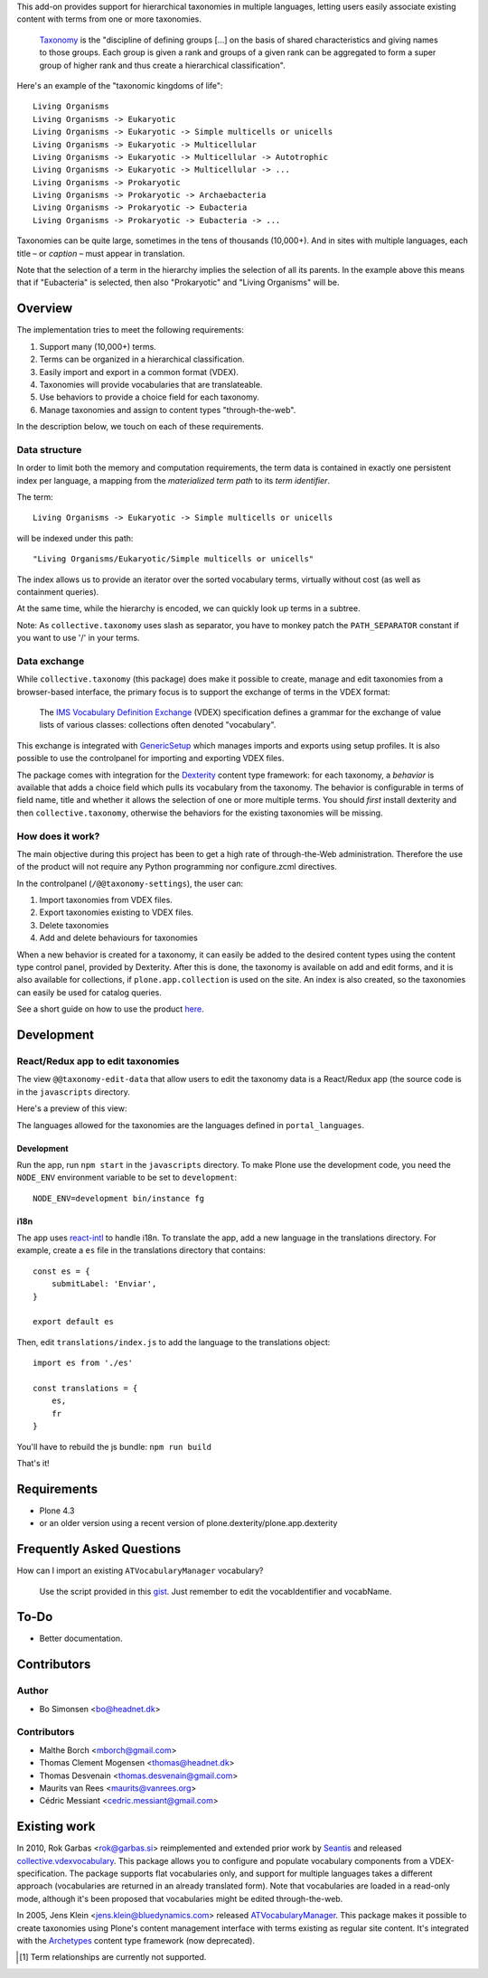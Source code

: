 This add-on provides support for hierarchical taxonomies in multiple
languages, letting users easily associate existing content with terms
from one or more taxonomies.

    `Taxonomy <http://en.wikipedia.org/wiki/Taxonomy>`_ is the
    "discipline of defining groups [...] on the basis of shared
    characteristics and giving names to those groups. Each group is
    given a rank and groups of a given rank can be aggregated to form
    a super group of higher rank and thus create a hierarchical
    classification".

Here's an example of the "taxonomic kingdoms of life"::

    Living Organisms
    Living Organisms -> Eukaryotic
    Living Organisms -> Eukaryotic -> Simple multicells or unicells
    Living Organisms -> Eukaryotic -> Multicellular
    Living Organisms -> Eukaryotic -> Multicellular -> Autotrophic
    Living Organisms -> Eukaryotic -> Multicellular -> ...
    Living Organisms -> Prokaryotic
    Living Organisms -> Prokaryotic -> Archaebacteria
    Living Organisms -> Prokaryotic -> Eubacteria
    Living Organisms -> Prokaryotic -> Eubacteria -> ...

Taxonomies can be quite large, sometimes in the tens of thousands
(10,000+). And in sites with multiple languages, each title – or
*caption* – must appear in translation.

Note that the selection of a term in the hierarchy implies the
selection of all its parents. In the example above this means that if
"Eubacteria" is selected, then also "Prokaryotic" and "Living
Organisms" will be.


Overview
========

The implementation tries to meet the following requirements:

#. Support many (10,000+) terms.

#. Terms can be organized in a hierarchical classification.

#. Easily import and export in a common format (VDEX).

#. Taxonomies will provide vocabularies that are translateable.

#. Use behaviors to provide a choice field for each taxonomy.

#. Manage taxonomies and assign to content types "through-the-web".

In the description below, we touch on each of these requirements.


Data structure
--------------

In order to limit both the memory and computation requirements, the
term data is contained in exactly one persistent index per language, a
mapping from the *materialized term path* to its *term identifier*.

The term::

    Living Organisms -> Eukaryotic -> Simple multicells or unicells

will be indexed under this path::

    "Living Organisms/Eukaryotic/Simple multicells or unicells"

The index allows us to provide an iterator over the sorted vocabulary
terms, virtually without cost (as well as containment queries).

At the same time, while the hierarchy is encoded, we can quickly look
up terms in a subtree.

Note: As ``collective.taxonomy`` uses slash as separator, you have to monkey patch the ``PATH_SEPARATOR`` constant if you want to use '/' in your terms.


Data exchange
-------------

While ``collective.taxonomy`` (this package) does make it possible to
create, manage and edit taxonomies from a browser-based interface, the
primary focus is to support the exchange of terms in the VDEX format:

    The `IMS Vocabulary Definition Exchange
    <http://www.imsglobal.org/vdex/>`_ (VDEX) specification defines a
    grammar for the exchange of value lists of various classes:
    collections often denoted "vocabulary".

This exchange is integrated with `GenericSetup
<http://packages.python.org/Products.GenericSetup/>`_ which manages
imports and exports using setup profiles. It is also possible to
use the controlpanel for importing and exporting VDEX files.

The package comes with integration for the `Dexterity
<http://plone.org/products/dexterity/>`_ content type framework: for
each taxonomy, a *behavior* is available that adds a choice field
which pulls its vocabulary from the taxonomy. The behavior is
configurable in terms of field name, title and whether it allows the
selection of one or more multiple terms.  You should *first* install
dexterity and then ``collective.taxonomy``, otherwise the behaviors
for the existing taxonomies will be missing.


How does it work?
-----------------

The main objective during this project has been to get a high rate
of through-the-Web administration. Therefore the use of the product
will not require any Python programming nor configure.zcml directives.

In the controlpanel (``/@@taxonomy-settings``), the user can:

#. Import taxonomies from VDEX files.

#. Export taxonomies existing to VDEX files.

#. Delete taxonomies

#. Add and delete behaviours for taxonomies

When a new behavior is created for a taxonomy, it can easily be added
to the desired content types using the content type control panel, provided
by Dexterity. After this is done, the taxonomy is available on add and edit
forms, and it is also available for collections, if ``plone.app.collection``
is used on the site. An index is also created, so the taxonomies can easily
be used for catalog queries.

See a short guide on how to use the product `here <http://bo.geekworld.dk/introducing-collective-taxonomy/>`_.

Development
===========

React/Redux app to edit taxonomies
----------------------------------

The view ``@@taxonomy-edit-data`` that allow users to edit the taxonomy data is a React/Redux app (the source code is in the ``javascripts`` directory.

Here's a preview of this view:

.. image:: images/edit_taxonomy_data.gif
    :target: images/edit_taxonomy_data.gif
    :alt: Edit taxonomy data preview

The languages allowed for the taxonomies are the languages defined in ``portal_languages``.

Development
```````````

Run the app, run ``npm start`` in the ``javascripts`` directory.
To make Plone use the development code, you need the ``NODE_ENV`` environment variable to be set to ``development``:

::

    NODE_ENV=development bin/instance fg


i18n
````

The app uses `react-intl <https://github.com/yahoo/react-intl>`_ to handle i18n. To translate the app, add a new language in the translations directory. For example, create a ``es`` file in the translations directory that contains:

::

    const es = {
        submitLabel: 'Enviar',
    }

    export default es

Then, edit ``translations/index.js`` to add the language to the translations object:

::

    import es from './es'

    const translations = {
        es,
        fr
    }

You'll have to rebuild the js bundle: ``npm run build``

That's it!

Requirements
============

* Plone 4.3
* or an older version using a recent version of plone.dexterity/plone.app.dexterity

Frequently Asked Questions
==========================

How can I import an existing ``ATVocabularyManager`` vocabulary?

  Use the script provided in this `gist <https://gist.github.com/3826155>`_. Just
  remember to edit the vocabIdentifier and vocabName.

To-Do
=====

.. image:: https://secure.travis-ci.org/collective/collective.taxonomy.png?branch=master
    :alt: Travis CI badge
    :target: http://travis-ci.org/collective/collective.taxonomy

.. image:: https://coveralls.io/repos/collective/collective.taxonomy/badge.png?branch=master
    :alt: Coveralls badge
    :target: https://coveralls.io/r/collective/collective.taxonomy

- Better documentation.


Contributors
============

Author
------

- Bo Simonsen <bo@headnet.dk>


Contributors
------------

- Malthe Borch <mborch@gmail.com>

- Thomas Clement Mogensen <thomas@headnet.dk>

- Thomas Desvenain <thomas.desvenain@gmail.com>

- Maurits van Rees <maurits@vanrees.org>

- Cédric Messiant <cedric.messiant@gmail.com>


Existing work
=============

In 2010, Rok Garbas <rok@garbas.si> reimplemented and extended prior
work by `Seantis <http://www.seantis.ch/>`_ and released
`collective.vdexvocabulary
<http://pypi.python.org/pypi/collective.vdexvocabulary>`_. This
package allows you to configure and populate vocabulary components
from a VDEX-specification. The package supports flat vocabularies
only, and support for multiple languages takes a different approach
(vocabularies are returned in an already translated form). Note that
vocabularies are loaded in a read-only mode, although it's been
proposed that vocabularies might be edited through-the-web.

In 2005, Jens Klein <jens.klein@bluedynamics.com> released
`ATVocabularyManager
<http://plone.org/products/atvocabularymanager>`_. This package makes
it possible to create taxonomies using Plone's content management
interface with terms existing as regular site content. It's integrated
with the `Archetypes <http://plone.org/products/archetypes>`_ content
type framework (now deprecated).


.. [#] Term relationships are currently not supported.
